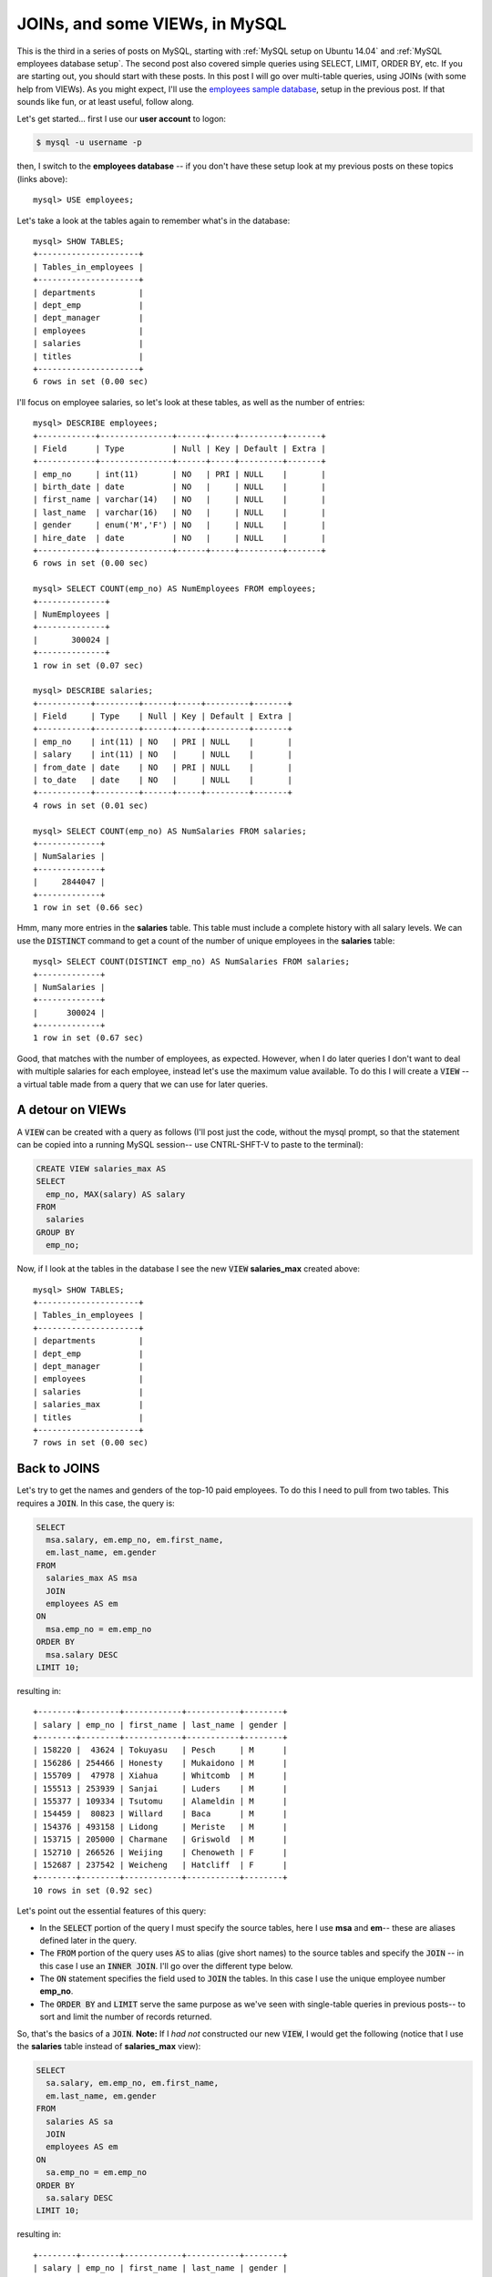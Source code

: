 JOINs, and some VIEWs, in MySQL
===============================

This is the third in a series of posts on MySQL, starting with
:ref:`MySQL setup on Ubuntu 14.04` and :ref:`MySQL employees database setup`.
The second post also covered simple queries using SELECT, LIMIT, ORDER BY, etc.
If you are starting out, you should start with these posts.  In this post I will
go over multi-table queries, using JOINs (with some help from VIEWs).  As you
might expect, I'll use the `employees sample database`_, setup in the previous
post. If that sounds like fun, or at least useful, follow along.

.. more::

Let's get started... first I use our **user account** to logon:

.. code-block:: bash

    $ mysql -u username -p

then, I switch to the **employees database** -- if you don't have these setup
look at my previous posts on these topics (links above)::

    mysql> USE employees;

Let's take a look at the tables again to remember what's in the database::

    mysql> SHOW TABLES;
    +---------------------+
    | Tables_in_employees |
    +---------------------+
    | departments         |
    | dept_emp            |
    | dept_manager        |
    | employees           |
    | salaries            |
    | titles              |
    +---------------------+
    6 rows in set (0.00 sec)

I'll focus on employee salaries, so let's look at these tables, as well as the
number of entries::

    mysql> DESCRIBE employees;
    +------------+---------------+------+-----+---------+-------+
    | Field      | Type          | Null | Key | Default | Extra |
    +------------+---------------+------+-----+---------+-------+
    | emp_no     | int(11)       | NO   | PRI | NULL    |       |
    | birth_date | date          | NO   |     | NULL    |       |
    | first_name | varchar(14)   | NO   |     | NULL    |       |
    | last_name  | varchar(16)   | NO   |     | NULL    |       |
    | gender     | enum('M','F') | NO   |     | NULL    |       |
    | hire_date  | date          | NO   |     | NULL    |       |
    +------------+---------------+------+-----+---------+-------+
    6 rows in set (0.00 sec)
    
    mysql> SELECT COUNT(emp_no) AS NumEmployees FROM employees;
    +--------------+
    | NumEmployees |
    +--------------+
    |       300024 |
    +--------------+
    1 row in set (0.07 sec)
    
    mysql> DESCRIBE salaries;
    +-----------+---------+------+-----+---------+-------+
    | Field     | Type    | Null | Key | Default | Extra |
    +-----------+---------+------+-----+---------+-------+
    | emp_no    | int(11) | NO   | PRI | NULL    |       |
    | salary    | int(11) | NO   |     | NULL    |       |
    | from_date | date    | NO   | PRI | NULL    |       |
    | to_date   | date    | NO   |     | NULL    |       |
    +-----------+---------+------+-----+---------+-------+
    4 rows in set (0.01 sec)
    
    mysql> SELECT COUNT(emp_no) AS NumSalaries FROM salaries;
    +-------------+
    | NumSalaries |
    +-------------+
    |     2844047 |
    +-------------+
    1 row in set (0.66 sec)

Hmm, many more entries in the **salaries** table.  This table must include
a complete history with all salary levels. We can use the :code:`DISTINCT`
command to get a count of the number of unique employees in the **salaries**
table::

    mysql> SELECT COUNT(DISTINCT emp_no) AS NumSalaries FROM salaries;
    +-------------+
    | NumSalaries |
    +-------------+
    |      300024 |
    +-------------+
    1 row in set (0.67 sec)

Good, that matches with the number of employees, as expected.  However, when I
do later queries I don't want to deal with multiple salaries for each employee,
instead let's use the maximum value available. To do this I will create a
:code:`VIEW` -- a virtual table made from a query that we can use for later
queries.

A detour on VIEWs
-----------------

A :code:`VIEW` can be created with a query as follows (I'll post
just the code, without the mysql prompt, so that the statement can be copied
into a running MySQL session-- use CNTRL-SHFT-V to paste to the terminal):

.. code-block:: sql

    CREATE VIEW salaries_max AS
    SELECT 
      emp_no, MAX(salary) AS salary
    FROM
      salaries
    GROUP BY
      emp_no;

Now, if I look at the tables in the database I see the new :code:`VIEW`
**salaries_max** created above::

    mysql> SHOW TABLES;
    +---------------------+
    | Tables_in_employees |
    +---------------------+
    | departments         |
    | dept_emp            |
    | dept_manager        |
    | employees           |
    | salaries            |
    | salaries_max        |
    | titles              |
    +---------------------+
    7 rows in set (0.00 sec)

Back to JOINS
-------------

Let's try to get the names and genders of the top-10 paid employees. To do this
I need to pull from two tables.  This requires a :code:`JOIN`.  In this case,
the query is:

.. code-block:: sql

    SELECT
      msa.salary, em.emp_no, em.first_name,
      em.last_name, em.gender
    FROM
      salaries_max AS msa
      JOIN 
      employees AS em
    ON 
      msa.emp_no = em.emp_no
    ORDER BY
      msa.salary DESC
    LIMIT 10;

resulting in::

    +--------+--------+------------+-----------+--------+
    | salary | emp_no | first_name | last_name | gender |
    +--------+--------+------------+-----------+--------+
    | 158220 |  43624 | Tokuyasu   | Pesch     | M      |
    | 156286 | 254466 | Honesty    | Mukaidono | M      |
    | 155709 |  47978 | Xiahua     | Whitcomb  | M      |
    | 155513 | 253939 | Sanjai     | Luders    | M      |
    | 155377 | 109334 | Tsutomu    | Alameldin | M      |
    | 154459 |  80823 | Willard    | Baca      | M      |
    | 154376 | 493158 | Lidong     | Meriste   | M      |
    | 153715 | 205000 | Charmane   | Griswold  | M      |
    | 152710 | 266526 | Weijing    | Chenoweth | F      |
    | 152687 | 237542 | Weicheng   | Hatcliff  | F      |
    +--------+--------+------------+-----------+--------+
    10 rows in set (0.92 sec)

Let's point out the essential features of this query:

* In the :code:`SELECT` portion of the query I must specify the source tables,
  here I use **msa** and **em**-- these are aliases defined later in the query.

* The :code:`FROM` portion of the query uses :code:`AS`  to alias (give short
  names) to the source tables and specify the :code:`JOIN` -- in this case I
  use an :code:`INNER JOIN`. I'll go over the different type below.

* The :code:`ON` statement specifies the field used to :code:`JOIN` the tables.
  In this case I use the unique employee number **emp_no**.

* The :code:`ORDER BY` and :code:`LIMIT` serve the same purpose as we've seen
  with single-table queries in previous posts-- to sort and limit the number of
  records returned.

So, that's the basics of a :code:`JOIN`. **Note:** If I *had not* constructed
our new :code:`VIEW`, I would get the following (notice that I use the
**salaries** table instead of **salaries_max** view):

.. code-block:: sql

    SELECT
      sa.salary, em.emp_no, em.first_name,
      em.last_name, em.gender
    FROM
      salaries AS sa
      JOIN 
      employees AS em
    ON 
      sa.emp_no = em.emp_no
    ORDER BY
      sa.salary DESC
    LIMIT 10;

resulting in::

    +--------+--------+------------+-----------+--------+
    | salary | emp_no | first_name | last_name | gender |
    +--------+--------+------------+-----------+--------+
    | 158220 |  43624 | Tokuyasu   | Pesch     | M      |
    | 157821 |  43624 | Tokuyasu   | Pesch     | M      |
    | 156286 | 254466 | Honesty    | Mukaidono | M      |
    | 155709 |  47978 | Xiahua     | Whitcomb  | M      |
    | 155513 | 253939 | Sanjai     | Luders    | M      |
    | 155377 | 109334 | Tsutomu    | Alameldin | M      |
    | 155190 | 109334 | Tsutomu    | Alameldin | M      |
    | 154888 | 109334 | Tsutomu    | Alameldin | M      |
    | 154885 | 109334 | Tsutomu    | Alameldin | M      |
    | 154459 |  80823 | Willard    | Baca      | M      |
    +--------+--------+------------+-----------+--------+
    10 rows in set (2.05 sec)


which *has the undesirable multiple entries* for some employees.

JOINs: INNER, LEFT and RIGHT
----------------------------

Now that we have some sense of the spirit of the :code:`JOIN` from the above
example let's consider the types of JOINs available in MySQL.  A useful set of
reference pages are available at w3schools: `SQL JOIN`_, `SQL LEFT JOIN`_ and
`SQL RIGHT JOIN`_-- take a look at those for more examples. Also, as I
mentioned in previous posts, I found the new book `Jump Start MySQL`_ very clear
and helpful.

First I will create two :code:`VIEW`\s, based on the employees database, that are small
and will help show the difference between the types of :code:`JOIN`\s:

.. code-block:: sql

    CREATE VIEW small_salaries AS
    SELECT
      *
    FROM
      salaries_max 
    WHERE 
      emp_no IN (254466, 47978, 253939);

and

.. code-block:: sql

    CREATE VIEW small_employees AS
    SELECT
      emp_no, first_name, gender
    FROM
      employees
    WHERE 
      emp_no IN (254466, 47978, 237542);

After creating these :code:`VIEW`\s we can see what's in them with a simple
:code:`SELECT` ::

    mysql> SELECT * FROM small_salaries;
    +--------+--------+
    | emp_no | salary |
    +--------+--------+
    |  47978 | 155709 |
    | 253939 | 155513 |
    | 254466 | 156286 |
    +--------+--------+
    3 rows in set (0.86 sec)

    mysql> SELECT * FROM small_employees;
    +--------+------------+--------+
    | emp_no | first_name | gender |
    +--------+------------+--------+
    |  47978 | Xiahua     | M      |
    | 237542 | Weicheng   | F      |
    | 254466 | Honesty    | M      |
    +--------+------------+--------+
    3 rows in set (0.00 sec)

The import difference between these :code:`VIEW`\s is that **small_employees**
does not have **emp_no** 253939 and **small_salaries** does not have **emp_no**
237542.  This difference is by design and will allow us to see the result of
different types of :code:`JOIN`\s.

To help in *visually* understanding the :code:`JOIN`\s I will use Venn diagrams
that show the **emp_no**'s in the two :code:`VIEW`\s: 


.. image:: images/venn.svg
    :width: 500px
    :align: left
    :alt: Venn diagram for two VIEWs

From this figure we can see that **emp_no**'s 254466, 47978 and 253939 are all
in **small_salaries**-- this is indicated by the fact that all these numbers
are inside the blue circle (right). Similarly, we can see that **emp_no**'s
254466, 47978 and 237542 are in **small_employees**-- indicated by the fact
that these number are inside the green circle (left).  Because **emp_no**'s
254466 and 47978 *are inside both circles*, we know that these numbers appear
in both :code:`VIEW`\s. However, 237542 and 253939 appear in only one
:code:`VIEW` and this is visually reflected by the fact that the numbers appear
in only one of the circles, green *or* blue, not both. In the examples below,
I'll highlight regions of the Venn diagram to indicate the **emp_no**'s
returned by each of the :code:`JOIN` types.

**JOIN or INNER JOIN**

The :code:`JOIN` is an :code:`INNER JOIN` and returns rows that are in both
:code:`TABLE`\s or :code:`VIEW`\s. So, using this command:

.. code-block:: sql

    SELECT
      sem.*, ssa.*
    FROM
      small_employees AS sem
    JOIN
      small_salaries AS ssa
    ON
      sem.emp_no = ssa.emp_no;

or, this one:

.. code-block:: sql

    SELECT
      sem.*, ssa.*
    FROM
      small_employees AS sem
    INNER JOIN
      small_salaries AS ssa
    ON
      sem.emp_no = ssa.emp_no;

will produce::

    +--------+------------+--------+--------+--------+
    | emp_no | first_name | gender | emp_no | salary |
    +--------+------------+--------+--------+--------+
    |  47978 | Xiahua     | M      |  47978 | 155709 |
    | 254466 | Honesty    | M      | 254466 | 156286 |
    +--------+------------+--------+--------+--------+
    2 rows in set (1.04 sec)

In this example, only 47978 and 254466
are in both :code:`VIEW`\s so we get these rows.  Notice that the first three
columns are information from **small_employees** and the last two columns are
from **small_salaries**-- this ordering comes from the use of
:code:`SELECT sem.*, ssa.*` in both queries.  I note this here because this 
ordering is important for understanding the other :code:`JOIN`\s.

Finally, we visualize the :code:`INNER JOIN` using a Venn diagram, as introduced
above.  Here the overlap of the circles reflects the :code:`INNER JOIN` and
shows **emp_no**'s that are returned:

.. image:: images/join.svg
    :width: 500px
    :align: left
    :alt: The (INNER) JOIN


**LEFT OUTER JOIN**

Next, we try the :code:`LEFT OUTER JOIN` (or :code:`LEFT JOIN`). Both:

.. code-block:: sql

    SELECT
      sem.*, ssa.*
    FROM
      small_employees AS sem
    LEFT OUTER JOIN
      small_salaries AS ssa
    ON
      sem.emp_no = ssa.emp_no;

and:

.. code-block:: sql

    SELECT
      sem.*, ssa.*
    FROM
      small_employees AS sem
    LEFT JOIN
      small_salaries AS ssa
    ON
      sem.emp_no = ssa.emp_no;


produce::

    +--------+------------+--------+--------+--------+
    | emp_no | first_name | gender | emp_no | salary |
    +--------+------------+--------+--------+--------+
    |  47978 | Xiahua     | M      |  47978 | 155709 |
    | 237542 | Weicheng   | F      |   NULL |   NULL |
    | 254466 | Honesty    | M      | 254466 | 156286 |
    +--------+------------+--------+--------+--------+
    3 rows in set (1.05 sec)


In the :code:`LEFT JOIN` all rows in the first-- this makes it the left--
:code:`TABLE` or :code:`VIEW` are returned. In this example,
**small_employees** is the first (left) :code:`VIEW`, as defined in the
:code:`FROM` section of the query. So, all of its rows are returned. However,
the **emp_no** 237542 does not appear in the second (right) :code:`VIEW`
**small_salaries** so :code:`NULL`\s appear in the second row.  The
:code:`NULL`\s appear in the fourth and fifth columns, corresponding to the
**small_salaries** :code:`VIEW` -- this is why the column ordering is important
to remember.

Using the Venn diagram, we can show the results of the :code:`LEFT JOIN` as:

.. image:: images/left_join.svg
    :width: 500px
    :align: left
    :alt: The LEFT (OUTER) JOIN

where the highlighted **emp_no**'s are returned.

**RIGHT OUTER JOIN**

Finally, we try the :code:`RIGHT OUTER JOIN` (or :code:`RIGHT JOIN`). Again,
both:

.. code-block:: sql

    SELECT
      sem.*, ssa.*
    FROM
      small_employees AS sem
    RIGHT OUTER JOIN
      small_salaries AS ssa
    ON
      sem.emp_no = ssa.emp_no;

and:

.. code-block:: sql

    SELECT
      sem.*, ssa.*
    FROM
      small_employees AS sem
    RIGHT JOIN
      small_salaries AS ssa
    ON
      sem.emp_no = ssa.emp_no;

produce::

    +--------+------------+--------+--------+--------+
    | emp_no | first_name | gender | emp_no | salary |
    +--------+------------+--------+--------+--------+
    |  47978 | Xiahua     | M      |  47978 | 155709 |
    |   NULL | NULL       | NULL   | 253939 | 155513 |
    | 254466 | Honesty    | M      | 254466 | 156286 |
    +--------+------------+--------+--------+--------+
    3 rows in set (0.87 sec)

In this case the :code:`RIGHT JOIN` returns all rows in the right (second)
:code:`TABLE` or :code:`VIEW`.  For our example the second (right) :code:`VIEW`
is **small_salaries** so the :code:`NULL`\s appear in the first three columns,
corresponding to the **small_employees** :code:`VIEW`.  The Venn diagram nicely
visualizes the :code:`RIGHT JOIN` as:

.. image:: images/right_join.svg
    :width: 500px
    :align: left
    :alt: The RIGHT (OUTER) JOIN

Summing Up
----------

So, that's it. Hopefully :code:`JOIN`\s of all types make more sense and you
found the Venn diagrams a useful tool for visualizing the results of the
different :code:`JOIN` types.  As always, corrections, comments and questions
are welcome below.

.. _Jump Start MySQL: https://learnable.com/books/jump-start-mysql

.. _employees sample database: http://dev.mysql.com/doc/employee/en/index.html

.. _SQL JOIN: http://www.w3schools.com/sql/sql_join.asp
.. _SQL LEFT JOIN: http://www.w3schools.com/sql/sql_join_left.asp
.. _SQL RIGHT JOIN: http://www.w3schools.com/sql/sql_join_right.asp

.. author:: default
.. categories:: none
.. tags:: mysql, sql, ubuntu 14.04
.. comments::
